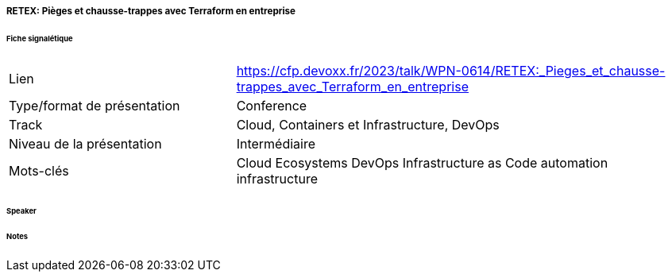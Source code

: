 ===== RETEX: Pièges et chausse-trappes avec Terraform en entreprise

====== Fiche signalétique

[cols="1,2"]
|===

|Lien
|https://cfp.devoxx.fr/2023/talk/WPN-0614/RETEX:_Pieges_et_chausse-trappes_avec_Terraform_en_entreprise

|Type/format de présentation
|Conference

|Track
|Cloud, Containers et Infrastructure, DevOps

|Niveau de la présentation
|Intermédiaire

|Mots-clés 	
|Cloud Ecosystems DevOps Infrastructure as Code automation infrastructure

|===

====== Speaker

====== Notes
 	